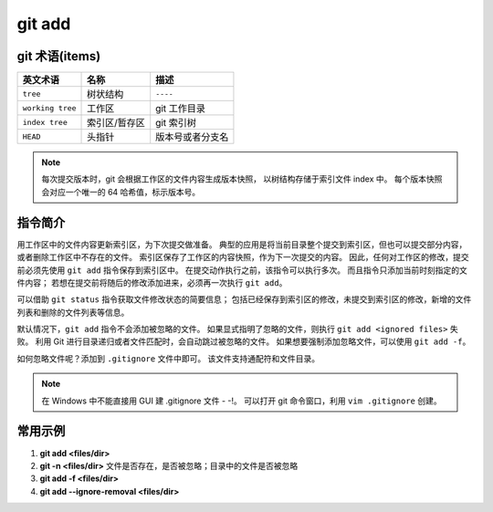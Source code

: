 .. _git_add:

git add
=======

git 术语(items)
---------------

+------------------+---------------+------------------+
| 英文术语         | 名称          | 描述             |
+==================+===============+==================+
| ``tree``         | 树状结构      | ``----``         |
+------------------+---------------+------------------+
| ``working tree`` | 工作区        | git 工作目录     |
+------------------+---------------+------------------+
| ``index tree``   | 索引区/暂存区 | git 索引树       |
+------------------+---------------+------------------+
| ``HEAD``         | 头指针        | 版本号或者分支名 |
+------------------+---------------+------------------+

.. note:: 每次提交版本时，git 会根据工作区的文件内容生成版本快照，
          以树结构存储于索引文件 index 中。
          每个版本快照会对应一个唯一的 64 哈希值，标示版本号。

指令简介
--------

用工作区中的文件内容更新索引区，为下次提交做准备。
典型的应用是将当前目录整个提交到索引区，但也可以提交部分内容，或者删除工作区中不存在的文件。
索引区保存了工作区的内容快照，作为下一次提交的内容。
因此，任何对工作区的修改，提交前必须先使用 ``git add`` 指令保存到索引区中。
在提交动作执行之前，该指令可以执行多次。
而且指令只添加当前时刻指定的文件内容；
若想在提交前将随后的修改添加进来，必须再一次执行 ``git add``。

可以借助 ``git status`` 指令获取文件修改状态的简要信息；
包括已经保存到索引区的修改，未提交到索引区的修改，新增的文件列表和删除的文件列表等信息。

默认情况下，``git add`` 指令不会添加被忽略的文件。
如果显式指明了忽略的文件，则执行 ``git add <ignored files>`` 失败。
利用 Git 进行目录递归或者文件匹配时，会自动跳过被忽略的文件。
如果想要强制添加忽略文件，可以使用 ``git add -f``。

如何忽略文件呢？添加到 ``.gitignore`` 文件中即可。
该文件支持通配符和文件目录。

.. note:: 在 Windows 中不能直接用 GUI 建 .gitignore 文件 - -!。
 可以打开 git 命令窗口，利用 ``vim .gitignore`` 创建。

常用示例
--------

1. **git add <files/dir>**
2. **git -n <files/dir>** 文件是否存在，是否被忽略；目录中的文件是否被忽略
3. **git add -f <files/dir>**
4. **git add --ignore-removal <files/dir>**
